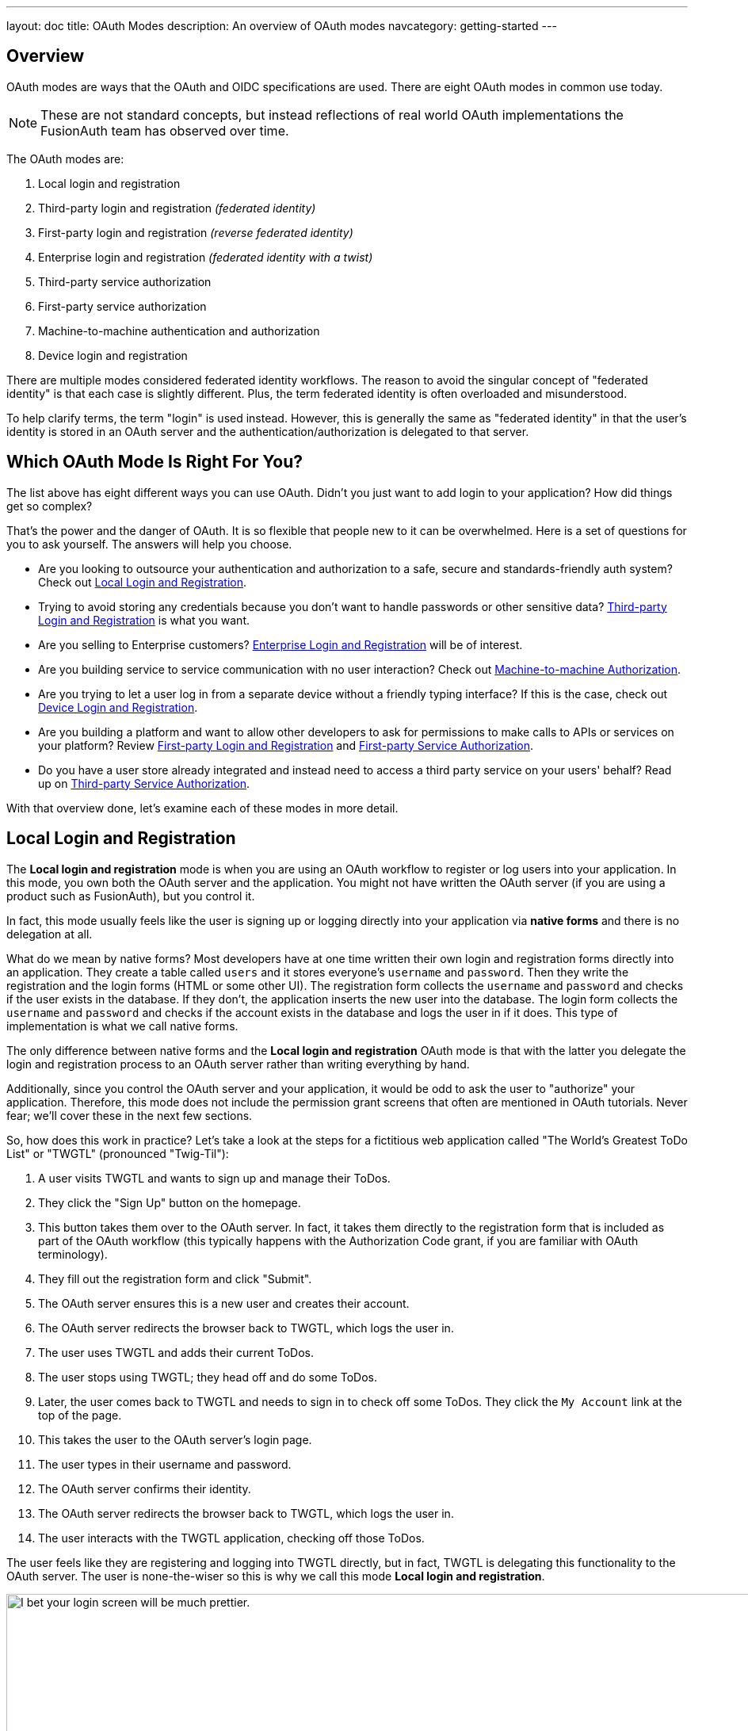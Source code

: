 ---
layout: doc
title: OAuth Modes
description: An overview of OAuth modes
navcategory: getting-started
---

:sectnumlevels: 0

== Overview

OAuth modes are ways that the OAuth and OIDC specifications are used. There are eight OAuth modes in common use today. 

[NOTE.note]
====
These are not standard concepts, but instead reflections of real world OAuth implementations the FusionAuth team has observed over time.
====

The OAuth modes are:

1. Local login and registration
1. Third-party login and registration _(federated identity)_
1. First-party login and registration _(reverse federated identity)_
1. Enterprise login and registration _(federated identity with a twist)_
1. Third-party service authorization
1. First-party service authorization
1. Machine-to-machine authentication and authorization
1. Device login and registration

There are multiple modes considered federated identity workflows. The reason to avoid the singular concept of "federated identity" is that each case is slightly different. Plus, the term federated identity is often overloaded and misunderstood. 

To help clarify terms, the term "login" is used instead. However, this is generally the same as "federated identity" in that the user's identity is stored in an OAuth server and the authentication/authorization is delegated to that server.

== Which OAuth Mode Is Right For You?

The list above has eight different ways you can use OAuth. Didn't you just want to add login to your application? How did things get so complex?

That's the power and the danger of OAuth. It is so flexible that people new to it can be overwhelmed. Here is a set of questions for you to ask yourself. The answers will help you choose.

* Are you looking to outsource your authentication and authorization to a safe, secure and standards-friendly auth system? Check out <<Local Login and Registration>>.
* Trying to avoid storing any credentials because you don't want to handle passwords or other sensitive data? <<Third-party Login and Registration>> is what you want.
* Are you selling to Enterprise customers? <<Enterprise Login and Registration>> will be of interest.
* Are you building service to service communication with no user interaction? Check out <<Machine-to-machine Authorization>>.
* Are you trying to let a user log in from a separate device without a friendly typing interface? If this is the case, check out <<Device Login and Registration>>.
* Are you building a platform and want to allow other developers to ask for permissions to make calls to APIs or services on your platform? Review <<First-party Login and Registration>> and <<First-party Service Authorization>>.
* Do you have a user store already integrated and instead need to access a third party service on your users' behalf? Read up on <<Third-party Service Authorization>>.

With that overview done, let's examine each of these modes in more detail.

== Local Login and Registration

The **Local login and registration** mode is when you are using an OAuth workflow to register or log users into your application. In this mode, you own both the OAuth server and the application. You might not have written the OAuth server (if you are using a product such as FusionAuth), but you control it.

In fact, this mode usually feels like the user is signing up or logging directly into your application via **native forms** and there is no delegation at all.

What do we mean by native forms? Most developers have at one time written their own login and registration forms directly into an application. They create a table called `users` and it stores everyone's `username` and `password`. Then they write the registration and the login forms (HTML or some other UI). The registration form collects the `username` and `password` and checks if the user exists in the database. If they don't, the application inserts the new user into the database. The login form collects the `username` and `password` and checks if the account exists in the database and logs the user in if it does. This type of implementation is what we call native forms.

The only difference between native forms and the **Local login and registration** OAuth mode is that with the latter you delegate the login and registration process to an OAuth server rather than writing everything by hand.

Additionally, since you control the OAuth server and your application, it would be odd to ask the user to "authorize" your application. Therefore, this mode does not include the permission grant screens that often are mentioned in OAuth tutorials. Never fear; we'll cover these in the next few sections.

So, how does this work in practice? Let's take a look at the steps for a fictitious web application called "The World's Greatest ToDo List" or "TWGTL" (pronounced "Twig-Til"):

1. A user visits TWGTL and wants to sign up and manage their ToDos.
1. They click the "Sign Up" button on the homepage.
1. This button takes them over to the OAuth server. In fact, it takes them directly to the registration form that is included as part of the OAuth workflow (this typically happens with the Authorization Code grant, if you are familiar with OAuth terminology).
1. They fill out the registration form and click "Submit".
1. The OAuth server ensures this is a new user and creates their account.
1. The OAuth server redirects the browser back to TWGTL, which logs the user in.
1. The user uses TWGTL and adds their current ToDos.
1. The user stops using TWGTL; they head off and do some ToDos.
1. Later, the user comes back to TWGTL and needs to sign in to check off some ToDos. They click the `My Account` link at the top of the page.
1. This takes the user to the OAuth server's login page.
1. The user types in their username and password.
1. The OAuth server confirms their identity.
1. The OAuth server redirects the browser back to TWGTL, which logs the user in.
1. The user interacts with the TWGTL application, checking off those ToDos.

The user feels like they are registering and logging into TWGTL directly, but in fact, TWGTL is delegating this functionality to the OAuth server. The user is none-the-wiser so this is why we call this mode *Local login and registration*.

image::core-concepts/modes/login-screen-local-mode.png[I bet your login screen will be much prettier.,width=1200,role=bottom-cropped]

This mode allows you to control the entire login experience, yet still have it abstracted from all of your applications.

[NOTE.note]
====
The details of this mode have implications for the security best practices recommended by some of the standards bodies for native apps. In particular, the https://tools.ietf.org/html/rfc8252[OAuth 2.0 for Native Apps] Best Current Practices (BCP) recommends against using a webview:

> This best current practice requires that native apps MUST NOT use embedded user-agents to perform authorization requests...

This is because the "embedded user-agents", also known as webviews, are under control of the mobile application developer in a way that the system browser is not. 

If you are operating in a mode where the OAuth server is under a different party's control, such as the third-party login that we'll cover next, this prohibition makes sense. But in this mode, you control everything. In that case, the chances of a malicious webview being able to do extra damage is minimal, and must be weighed against the user interface issues associated with popping out to a system browser for authentication.
====

== Third-party Login and Registration

The **Third-party login and registration** mode is typically implemented with the classic "Login with ..." buttons you see in many applications. These buttons let users sign up or log in to your application by logging into one of their other accounts (i.e. Facebook or Google). Here, your application sends the user over to Facebook or Google to log in.

Let's use Facebook as an example OAuth provider. In most cases, your application will need to use one or more APIs from the OAuth provider in order to retrieve information about the user or do things on behalf of the user (for example sending a message on behalf of the user). In order to use those APIs, the user has to grant your application permissions. To accomplish this, the third-party service usually shows the user a screen that asks for certain permissions. These are called "scopes" in the OAuth specifications. We'll refer to these screens as the "permission grant screen" throughout the rest of the document.

For example, Facebook will present a screen asking the user to share their email address with your application. Once the user grants these permissions, your application can call the Facebook APIs using an access token.

Here's an example of the Facebook permission grant screen, where Zapier would like to access a user's email address:

image::core-concepts/modes/facebook-permissions-screen.png[The Facebook permissions grant screen for Zapier.,width=1200]

After the user has logged into the third-party OAuth server and granted your application permissions, they are redirected back to your application and logged into it.

This mode is different from the previous mode because the user logged in but also granted your application permissions to the service (Facebook). This is one reason so many applications leverage "Login with Facebook" or other social integrations. It not only logs the user in, but also gives them access to call the Facebook APIs on the user's behalf.

Social logins are the most common examples of this mode, but there are plenty of other third-party OAuth servers beyond social networks (GitHub or Discord for example).

This mode is a good example of federated identity. Here, the user's identity (username and password) is stored in the third-party system. They are using that system to register or log in to your application.

How does this work in practice? Let's take a look at the steps for our TWGTL application if we want to use Facebook to register and log users in:

1. A user visits TWGTL and wants to sign up and manage their ToDos.
1. They click the "Sign Up" button on the homepage.
1. On the login and registration screen, the user clicks the "Login with Facebook" button.
1. This button takes them over to Facebook's OAuth server.
1. They log in to Facebook (if they aren't already logged in).
1. Facebook presents the user with the permission grant screen based on the permissions TWGTL needs. This is done using OAuth scopes.
1. Facebook redirects the browser back to TWGTL, which logs the user in. TWGTL also calls Facebook APIs to retrieve the user's information.
1. The user begins using TWGTL and adds their current ToDos.
1. The user stops using TWGTL; they head off and do some ToDos.
1. Later, the user comes back to TWGTL and needs to log in to check off some of their ToDos. They click the `My Account` link at the top of the page.
1. This takes the user to the TWGTL login screen that contains the "Login with Facebook" button.
1. Clicking this takes the user back to Facebook and they repeat the same process as above.

You might be wondering if the **Third-party login and registration** mode can work with the **Local login and registration** mode. Absolutely! This is what I like to call **Nested federated identity**. Basically, your application delegates its registration and login forms to an OAuth server like FusionAuth.

Your application also allows users to sign in with Facebook by enabling that feature of the OAuth server (FusionAuth calls this the link:/docs/v1/tech/identity-providers/facebook[Facebook Identity Provider]. It's a little more complex, but the flow looks something like this:

1. A user visits TWGTL and wants to sign up and manage their ToDos.
1. They click the "Sign Up" button on the homepage.
1. This button takes them over to the OAuth server's login page.
1. On this page, there is a button to "Login with Facebook" and the user clicks that.
1. This button takes them over to Facebook's OAuth server.
1. They log in to Facebook.
1. Facebook presents the user with the permission grant screen.
1. The user authorizes the requested permissions.
1. Facebook redirects the browser back to TWGTL's OAuth server, which reconciles out the user's account. 
1. TWGTL's OAuth server redirects the user back to the TWGTL application.
1. The user is logged into TWGTL.

[NOTE.note]
====
What does "reconcile out" mean? To reconcile a user with a remote system means optionally creating a local account and then attaching data and identity from a remote data source like Facebook to that account. The remote account is the authority and the local account is modified as needed to reflect remote data.
====

The nice part about this workflow is that TWGTL doesn't have to worry about integrating with Facebook (or any other provider) or reconciling the user's account. That's handled by the OAuth server. It's also possible to delegate to additional OAuth servers, easily adding "Login with Google" or "Login with Apple".

== First-party Login and Registration

The **First-party login and registration** mode is the inverse of the **Third-party login and registration** mode. Basically, if you happen to be an organization like Facebook in the examples above and your customer is playing the role of TWGTL, you are providing the OAuth server to your customer.

One benefit of using OAuth for this is that you are also providing a way for them to call your APIs on behalf of your users. 

This type of setup is not just reserved for the massive social networks like Facebook and Google. More and more companies are offering this functionality to their customers and partners, therefore becoming platforms. 

== Enterprise Login and Registration

The **Enterprise login and registration** mode is when your application allows users to sign up or log in with an enterprise identity provider such as a corporate Active Directory. This mode is very similar to the **Third-party login and registration** mode, but with a few critical differences. 

First, it rarely requires the user to grant permissions to your application using a granting screen. Typically, a user does not have the option to grant or restrict permissions for your application, since such permissions are managed by IT in an enterprise directory or, less commonly, within your application.

Second, this mode does not apply to all users of an application. In most cases, this mode is only available to the subset of users who exist in the enterprise directory. The rest of your users will either log in directly to your application using **Local login and registration** or through the **Third-party login and registration** mode. In some cases, the user's email address determines the authentication source. 

You might have noticed some login forms only ask for your email on the first step like this:

image::core-concepts/modes/email-requested-at-login.png[For Zapier, the user's email address is requested before any password.,width=1200,role=bottom-cropped]

Knowing a user's email domain allows the OAuth server to determine where to send the user to log in or if they should log in locally. If you work at Example Company, proud purveyors of TWGTL, providing `richard@example.com` to the login screen allows the OAuth server to know you are an employee and should be authenticated against a corporate authentication source. If instead you enter `dinesh@gmail.com`, you won't be authenticated against that directory.

Outside of these differences, this mode behaves much the same as the **Third-party login and registration** mode.

This is the final mode where users can register and log in to your application. The remaining modes are used entirely for authorization, usually to application programming interfaces (APIs). We'll cover these modes next.

== Third-party Service Authorization

The third-party service authorization mode is quite different from the **Third-party login and registration** mode; don't be deceived by the similar names. Here, the user is already logged into your application. The login could have been through a native form (as discussed above) or using the **Local login and registration** mode, the **Third-party login and registration** mode, or the **Enterprise login and registration** mode. Since the user is already logged in, all they are doing is granting access for your application to call third-party's APIs on their behalf.

For example, let's say a user has an account with TWGTL, but each time they complete a ToDo, they want to let their followers on WUPHF know. WUPHF is a fictional up and coming social network. To accomplish this, TWGTL provides an integration that will automatically send a WUPHF when the user completes a ToDo. The integration uses the WUPHF APIs and calling those requires an access token. In order to get an access token, the TWGTL application needs to log the user into WUPHF via OAuth.

To hook all of this up, TWGTL needs to add a button to the user's profile page that says "Connect your WUPHF account". Notice it doesn't say "Login with WUPHF" since the user is already logged in; the user's identity for TWGTL is not delegated to WUPHF. Once the user clicks this button, they will be taken to WUPHF's OAuth server to log in and grant the necessary permissions for TWGTL to WUPHF for them.

Since WUPHF doesn't actually exist, here's an example screenshot from Buffer, a service which posts to your social media accounts such as Twitter.

image::core-concepts/modes/buffer-connect-prompt.png[Buffer would like to connect to your accounts.,width=1200,role=bottom-cropped]

When you connect a Twitter account to Buffer, you'll see a screen like this:

image::core-concepts/modes/buffer-connect-twitter.png[Buffer would like to connect to your Twitter account.,width=1200]

The workflow for this mode looks like:

1. A user visits TWGTL and logs into their account.
1. They click the "My Profile" link.
1. On their account page, they click the "Connect your WUPHF account" button.
1. This button takes them over to WUPHF's OAuth server.
1. They log in to WUPHF.
1. WUPHF presents the user with the "permission grant screen" and asks if TWGTL can WUPHF on their behalf.
1. The user grants TWGTL this permission.
1. WUPHF redirects the browser back to TWGTL where it calls WUPHF's OAuth server to get an access token.
1. TWGTL stores the access token in its database and can now call WUPHF APIs on behalf of the user. Success!

== First-party Service Authorization

The **First-party service authorization** mode is the inverse of the **Third-party service authorization** mode. When another application wishes to call your APIs on behalf of one of your users, you are in this mode. Here, your application is the "third-party service" discussed above. Your application asks the user if they want to grant the other application specific permissions. Basically, if you are building a platform and want developers to be able to call your APIs on behalf of their users, you'll need to support this OAuth mode.

With this mode, your OAuth server might display a "permission grant screen" to the user asking if they want to grant the third-party application permissions to your APIs. This isn't strictly necessary and depends on your requirements, but if it is, you want custom scopes.

Custom scopes are not currently supported in FusionAuth; here's the https://github.com/FusionAuth/fusionauth-issues/issues/275[GitHub tracking issue].

== Machine-to-machine Authorization

The **Machine-to-machine authorization** OAuth mode is different from the previous modes we've covered. This mode does not involve users at all. Rather, it allows an application to interact with another application. Normally, this is backend services communicating with each other via APIs.

Here, one backend needs to be granted access to the other. We'll call the first backend the source and the second backend the target. 

To accomplish this, the source authenticates with the OAuth server. The OAuth server confirms the identity of the source and then returns a token that the source will use to call the target. This token can also include permissions that are used by the target to authorize the call the source is making.

Using our TWGTL example, let's say that TWGTL has two microservices: one to manage ToDos and another to send WUPHFs. The ToDo microservice needs to call the WUPHF microservice. The WUPHF microservice needs to ensure that any caller is allowed to use its APIs before it WUPHFs. 

image::core-concepts/modes/client-credentials-grant.svg[The WUPHF microservice needs to ensure the TWGTL microservice is authorized.,width=1200]

The workflow for this mode looks like:

1. The ToDo microservice authenticates with the OAuth server.
1. The OAuth server returns a token to the ToDo microservice.
1. The ToDo microservice calls an API in the WUPHF microservice and includes the token in the request.
1. The WUPHF microservice verifies the token by calling the OAuth server (or verifying the token itself if the token is a JWT).
1. If the token is valid, the WUPHF microservice performs the operation.

== Device Login and Registration

The **Device login and registration** mode is used to log in to (or register) a user's account on a device that doesn't have a rich input device like a keyboard. In this case, a user connects the device to their account, usually to ensure their account is active and the device is allowed to use it.

A good example of this mode is setting up a streaming app on an Apple TV, smart TV, or other device such as a Roku. In order to ensure you have a subscription to the streaming service, the app needs to verify the user's identity and connect to their account. The app on the Apple TV device displays a code and a URL and asks the user to visit the URL. The workflow for this mode is as follows:

1. The user opens the app on the Apple TV.
2. The app displays a code and a URL.
3. The user types in the URL displayed by the Apple TV on their phone or computer.
4. The user is taken to the OAuth server and asked for the code.
5. The user submits this form and is taken to the login page.
6. The user logs into the OAuth server.
7. The user is taken to a "Finished" screen.
8. A few seconds later, the device is connected to the user's account.

This mode often takes a bit of time to complete because the app on the Apple TV is polling the OAuth server. 

== Conclusion

Modes are reflective of the flexibility of OAuth. Picking the right mode, or set of modes, can help you pick the correct identity architecture for the problem you are solving.
